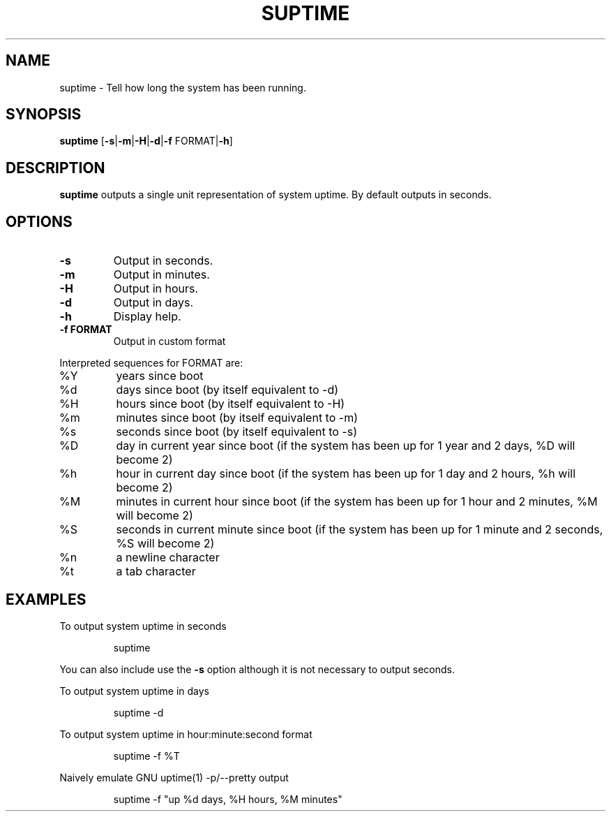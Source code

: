 .TH SUPTIME 1

.SH NAME
suptime \- Tell how long the system has been running.
.SH SYNOPSIS
.B suptime
[\fB\-s\fR|\fB\-m\fR|\fB\-H\fR|\fB\-d\fR|\fB\-f\fR FORMAT|\fB\-h\fR]
.SH DESCRIPTION
.B suptime
outputs a single unit representation of system uptime.
By default outputs in seconds.
.SH OPTIONS
.TP
.BR \-s
Output in seconds.
.TP
.BR \-m
Output in minutes.
.TP
.BR \-H
Output in hours.
.TP
.BR \-d
Output in days.
.TP
.BR \-h
Display help.
.TP
.BR \-f\ FORMAT
Output in custom format
.PP
Interpreted sequences for FORMAT are:
.TP
%Y
years since boot
.TP
%d
days since boot (by itself equivalent to -d)
.TP
%H
hours since boot (by itself equivalent to -H)
.TP
%m
minutes since boot (by itself equivalent to -m)
.TP
%s
seconds since boot (by itself equivalent to -s)
.TP
%D
day in current year since boot (if the system has been up for 1 year and 2 days, %D will become 2)
.TP
%h
hour in current day since boot (if the system has been up for 1 day and 2 hours, %h will become 2)
.TP
%M
minutes in current hour since boot (if the system has been up for 1 hour and 2 minutes, %M will become 2)
.TP
%S
seconds in current minute since boot (if the system has been up for 1 minute and 2 seconds, %S will become 2)
.TP
%n
a newline character
.TP
%t
a tab character
.SH EXAMPLES
To output system uptime in seconds
.PP
.nf
.RS
suptime
.RE
.fi
.PP
You can also include use the \fB\-s\fR option although it is not necessary to
output seconds.
.PP
To output system uptime in days
.PP
.nf
.RS
suptime -d
.RE
.fi
.PP
To output system uptime in hour:minute:second format
.PP
.nf
.RS
suptime -f %T
.RE
.fi
.PP
Naively emulate GNU uptime(1) -p/--pretty output
.PP
.nf
.RS
suptime -f "up %d days, %H hours, %M minutes"
.RE
.fi
